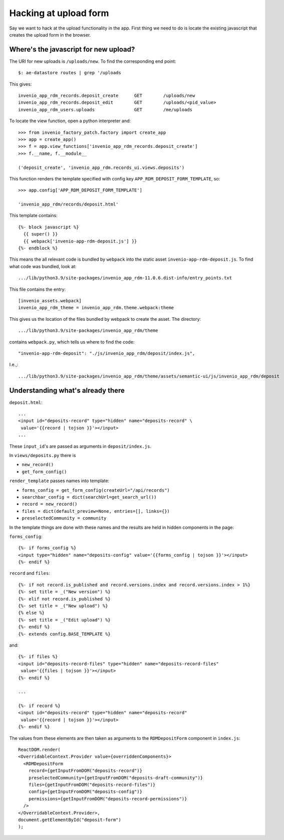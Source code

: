 Hacking at upload form
----------------------

Say we want to hack at the upload functionality in the app. First thing we need to do is locate the existing javascript that creates the upload form in the browser.

Where's the javascript for new upload?
^^^^^^^^^^^^^^^^^^^^^^^^^^^^^^^^^^^^^^

The URI for new uploads is ``/uploads/new``.  To find the corresponding end point::

  $: ae-datastore routes | grep '/uploads

This gives::

  invenio_app_rdm_records.deposit_create      GET        /uploads/new
  invenio_app_rdm_records.deposit_edit        GET        /uploads/<pid_value>
  invenio_app_rdm_users.uploads               GET        /me/uploads

To locate the view function, open a python interpreter and::

  >>> from invenio_factory_patch.factory import create_app
  >>> app = create_app()
  >>> f = app.view_functions['invenio_app_rdm_records.deposit_create']
  >>> f.__name, f.__module__

  ('deposit_create', 'invenio_app_rdm.records_ui.views.deposits')

This function renders the template specified with config key ``APP_RDM_DEPOSIT_FORM_TEMPLATE``, so::

  >>> app.config['APP_RDM_DEPOSIT_FORM_TEMPLATE']

  'invenio_app_rdm/records/deposit.html'

This template contains::

  {%- block javascript %}
    {{ super() }}
    {{ webpack['invenio-app-rdm-deposit.js'] }}
  {%- endblock %}

This means the all relevant code is bundled by ``webpack`` into the static asset ``invenio-app-rdm-deposit.js``.  To find what code was bundled, look at::

  .../lib/python3.9/site-packages/invenio_app_rdm-11.0.6.dist-info/entry_points.txt

This file contains the entry::

  [invenio_assets.webpack]
  invenio_app_rdm_theme = invenio_app_rdm.theme.webpack:theme

This gives us the location of the files bundled by webpack to create the asset.  The directory::

  .../lib/python3.9/site-packages/invenio_app_rdm/theme

contains ``webpack.py``, which tells us where to find the code::

  "invenio-app-rdm-deposit": "./js/invenio_app_rdm/deposit/index.js",

I.e.,::

  .../lib/python3.9/site-packages/invenio_app_rdm/theme/assets/semantic-ui/js/invenio_app_rdm/deposit


Understanding what's already there
^^^^^^^^^^^^^^^^^^^^^^^^^^^^^^^^^^

``deposit.html``::

  ...
  <input id="deposits-record" type="hidden" name="deposits-record" \
   value='{{record | tojson }}'></input>
  ...

These ``input_id``'s are passed as arguments in ``deposit/index.js``.

In ``views/deposits.py`` there is

- ``new_record()``
- ``get_form_config()``


``render_template`` passes names into template:

- ``forms_config = get_form_config(createUrl="/api/records")``
- ``searchbar_config = dict(searchUrl=get_search_url())``
- ``record = new_record()``
- ``files = dict(default_preview=None, entries=[], links={})``
- ``preselectedCommunity = community``

In the template things are done with these names and the results are held in hidden components in the page:

``forms_config``::

  {%- if forms_config %}
  <input type="hidden" name="deposits-config" value='{{forms_config | tojson }}'></input>
  {%- endif %}

``record`` and ``files``::

  {%- if not record.is_published and record.versions.index and record.versions.index > 1%}
  {%- set title = _("New version") %}
  {%- elif not record.is_published %}
  {%- set title = _("New upload") %}
  {% else %}
  {%- set title = _("Edit upload") %}
  {%- endif %}
  {%- extends config.BASE_TEMPLATE %}

and::

  {%- if files %}
  <input id="deposits-record-files" type="hidden" name="deposits-record-files"
   value='{{files | tojson }}'></input>
  {%- endif %}

  ...

  {%- if record %}
  <input id="deposits-record" type="hidden" name="deposits-record"
   value='{{record | tojson }}'></input>
  {%- endif %}

The values from these elements are then taken as arguments to the ``RDMDepositForm`` component in ``index.js``::

  ReactDOM.render(
  <OverridableContext.Provider value={overriddenComponents}>
    <RDMDepositForm
      record={getInputFromDOM("deposits-record")}
      preselectedCommunity={getInputFromDOM("deposits-draft-community")}
      files={getInputFromDOM("deposits-record-files")}
      config={getInputFromDOM("deposits-config")}
      permissions={getInputFromDOM("deposits-record-permissions")}
    />
  </OverridableContext.Provider>,
  document.getElementById("deposit-form")
  );









 

  

  






